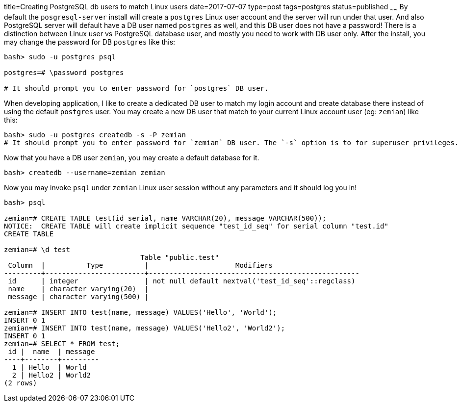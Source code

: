 title=Creating PostgreSQL db users to match Linux users
date=2017-07-07
type=post
tags=postgres
status=published
~~~~~~
By default the `posgresql-server` install will create a `postgres` Linux user account and the server will run under that user. And also PostgreSQL server will default have a DB user named `postgres` as well, and this DB user does not have a password! There is a distinction between Linux user vs PostgreSQL database user, and mostly you need to work with DB user only. After the install, you may change the password for DB `postgres` like this:

....
bash> sudo -u postgres psql

postgres=# \password postgres

# It should prompt you to enter password for `postgres` DB user.
....

When developing application, I like to create a dedicated DB user to match my login account and create database there instead of using the default `postgres` user. You may create a new DB user that match to your current Linux account user (eg: `zemian`)  like this:

....
bash> sudo -u postgres createdb -s -P zemian
# It should prompt you to enter password for `zemian` DB user. The `-s` option is to for superuser privileges.
....

Now that you have a DB user `zemian`, you may create a default database for it. 

....
bash> createdb --username=zemian zemian
....

Now you may invoke `psql` under `zemian` Linux user session without any parameters and it should log you in!

....
bash> psql

zemian=# CREATE TABLE test(id serial, name VARCHAR(20), message VARCHAR(500));
NOTICE:  CREATE TABLE will create implicit sequence "test_id_seq" for serial column "test.id"
CREATE TABLE

zemian=# \d test
                                 Table "public.test"
 Column  |          Type          |                     Modifiers                     
---------+------------------------+---------------------------------------------------
 id      | integer                | not null default nextval('test_id_seq'::regclass)
 name    | character varying(20)  | 
 message | character varying(500) | 

zemian=# INSERT INTO test(name, message) VALUES('Hello', 'World');
INSERT 0 1
zemian=# INSERT INTO test(name, message) VALUES('Hello2', 'World2');
INSERT 0 1
zemian=# SELECT * FROM test;
 id |  name  | message 
----+--------+---------
  1 | Hello  | World
  2 | Hello2 | World2
(2 rows)

....
